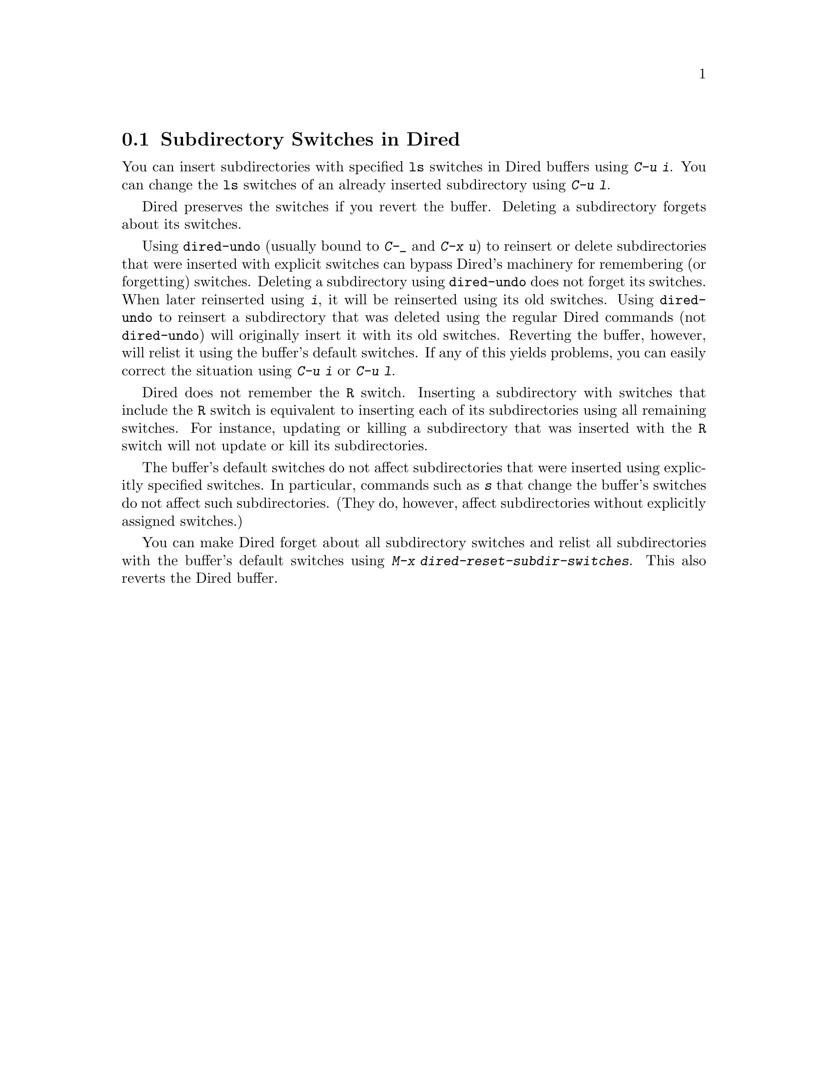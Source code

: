 @c This is part of the Emacs manual.
@c Copyright (C) 2004, 2005, 2006, 2007, 2008, 2009
@c   Free Software Foundation, Inc.
@c See file emacs.texi for copying conditions.
@c
@c This file is included either in emacs-xtra.texi (when producing the
@c printed version) or in the main Emacs manual (for the on-line version).
@node Subdir Switches
@section Subdirectory Switches in Dired

You can insert subdirectories with specified @code{ls} switches in
Dired buffers using @kbd{C-u i}.  You can change the @code{ls}
switches of an already inserted subdirectory using @kbd{C-u l}.

Dired preserves the switches if you revert the buffer.  Deleting a
subdirectory forgets about its switches.

Using @code{dired-undo} (usually bound to @kbd{C-_} and @kbd{C-x u})
to reinsert or delete subdirectories that were inserted with explicit
switches can bypass Dired's machinery for remembering (or forgetting)
switches.  Deleting a subdirectory using @code{dired-undo} does not
forget its switches.  When later reinserted using @kbd{i}, it will be
reinserted using its old switches.  Using @code{dired-undo} to
reinsert a subdirectory that was deleted using the regular
Dired commands (not @code{dired-undo}) will originally insert it with
its old switches.  Reverting the buffer, however, will relist it using
the buffer's default switches.  If any of this yields problems, you
can easily correct the situation using @kbd{C-u i} or @kbd{C-u l}.

Dired does not remember the @code{R} switch.  Inserting a subdirectory
with switches that include the @code{R} switch is equivalent to
inserting each of its subdirectories using all remaining switches.
For instance, updating or killing a subdirectory that was inserted
with the @code{R} switch will not update or kill its subdirectories.

The buffer's default switches do not affect subdirectories that were
inserted using explicitly specified switches.  In particular,
commands such as @kbd{s} that change the buffer's switches do not
affect such subdirectories.  (They do, however, affect subdirectories
without explicitly assigned switches.)

You can make Dired forget about all subdirectory switches and relist
all subdirectories with the buffer's default switches using
@kbd{M-x dired-reset-subdir-switches}.  This also reverts the Dired buffer.

@ignore
   arch-tag: e3865701-9179-4ffb-bc34-d321111c688d
@end ignore
